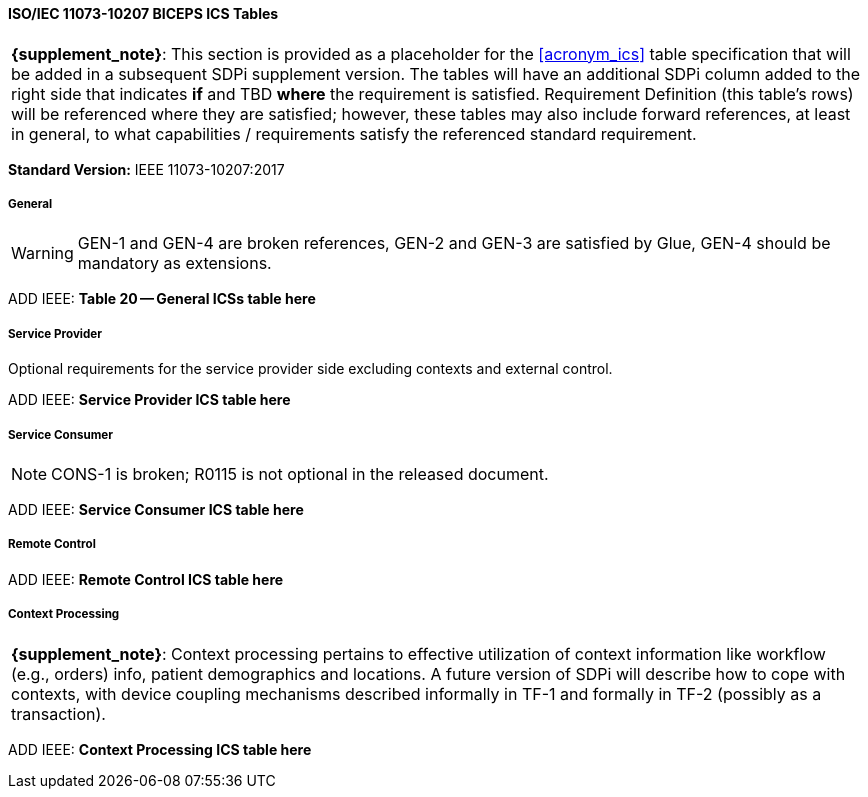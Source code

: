 // Standard Conformance Statement:  IEEE 11073-10207:2017

==== ISO/IEC 11073-10207 BICEPS ICS Tables

[%noheader]
[%autowidth]
[cols="1"]
|===
| *{supplement_note}*: This section is provided as a placeholder for the <<acronym_ics>> table specification that will be added in a subsequent SDPi supplement version.
The tables will have an additional SDPi column added to the right side that indicates *if* and TBD *where* the requirement is satisfied.
Requirement Definition (this table's rows) will be referenced where they are satisfied; however, these tables may also include forward references, at least in general, to what capabilities / requirements satisfy the referenced standard requirement.

|===

*Standard Version:*  IEEE 11073-10207:2017

===== General

WARNING:  GEN-1 and GEN-4 are broken references, GEN-2 and GEN-3 are satisfied by Glue, GEN-4 should be mandatory as extensions.

ADD IEEE:  *Table 20 -- General ICSs table here*

===== Service Provider

Optional requirements for the service provider side excluding contexts and external control.

ADD IEEE:  *Service Provider ICS table here*

===== Service Consumer

NOTE:  CONS-1 is broken; R0115 is not optional in the released document.

ADD IEEE:  *Service Consumer ICS table here*

===== Remote Control

ADD IEEE:  *Remote Control ICS table here*

===== Context Processing

[%noheader]
[%autowidth]
[cols="1"]
|===
a| *{supplement_note}*: Context processing pertains to effective utilization of context information like workflow (e.g., orders) info, patient demographics and locations.
A future version of SDPi will describe how to cope with contexts, with device coupling mechanisms described informally in TF-1 and formally in TF-2 (possibly as a transaction).
|===

ADD IEEE:  *Context Processing ICS table here*

